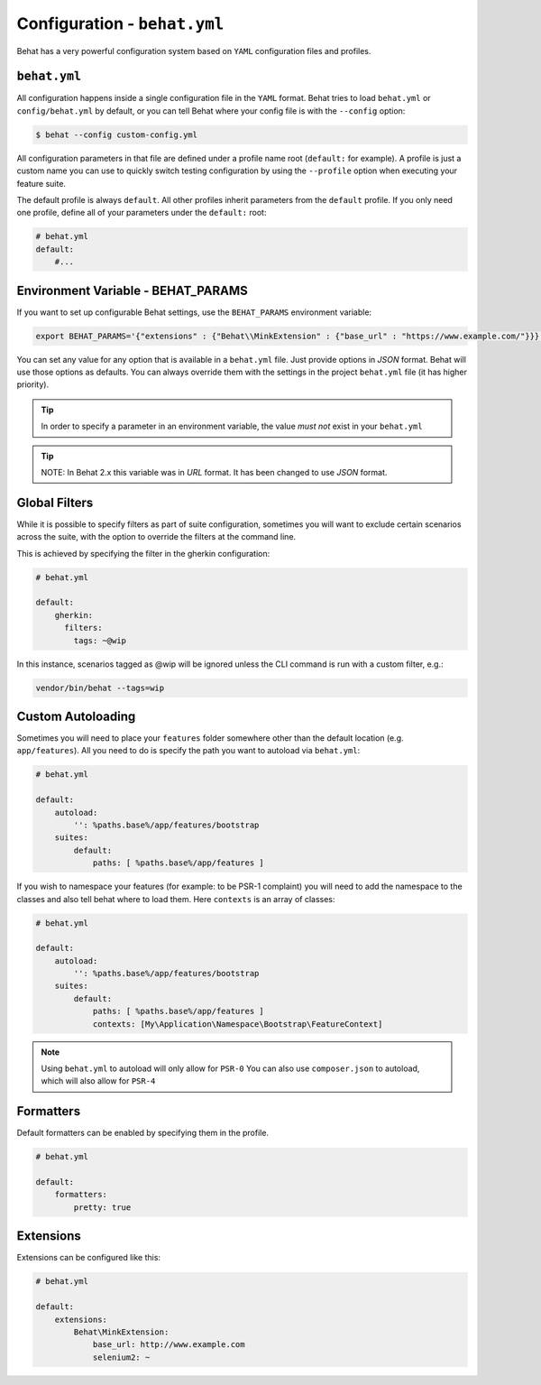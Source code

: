 Configuration - ``behat.yml``
=============================

Behat has a very powerful configuration system based on ``YAML`` configuration files and
profiles.

``behat.yml``
-------------

All configuration happens inside a single configuration file in the ``YAML``
format. Behat tries to load ``behat.yml`` or ``config/behat.yml`` by default,
or you can tell Behat where your config file is with the ``--config`` option:

.. code-block:: bash

    $ behat --config custom-config.yml

All configuration parameters in that file are defined under a profile name root
(``default:`` for example). A profile is just a custom name you can use to
quickly switch testing configuration by using the ``--profile`` option when
executing your feature suite.

The default profile is always ``default``. All other profiles inherit
parameters from the ``default`` profile. If you only need one profile, define
all of your parameters under the ``default:`` root:

.. code-block:: yaml

    # behat.yml
    default:
        #...

Environment Variable - BEHAT_PARAMS
-----------------------------------

If you want to set up configurable Behat settings, use the ``BEHAT_PARAMS``
environment variable:

.. code-block:: bash

    export BEHAT_PARAMS='{"extensions" : {"Behat\\MinkExtension" : {"base_url" : "https://www.example.com/"}}}'

You can set any value for any option that is available in a ``behat.yml`` file.
Just provide options in *JSON* format.  Behat will use those options as defaults.
You can always override them with the settings in the project ``behat.yml`` file (it has higher priority).

.. tip::

    In order to specify a parameter in an environment variable, the value *must not* exist in your ``behat.yml``

.. tip::

    NOTE: In Behat 2.x this variable was in *URL* format.  It has been changed to use *JSON* format.


Global Filters
--------------

While it is possible to specify filters as part of suite configuration, sometimes you will want to 
exclude certain scenarios across the suite, with the option to override the filters at the command line.

This is achieved by specifying the filter in the gherkin configuration:

.. code-block:: yaml

    # behat.yml

    default:
        gherkin:
          filters:
            tags: ~@wip
            
In this instance, scenarios tagged as @wip will be ignored unless the CLI command is run with a custom filter, e.g.:

.. code-block:: bash

    vendor/bin/behat --tags=wip

Custom Autoloading
------------------

Sometimes you will need to place your ``features`` folder somewhere other than the
default location (e.g. ``app/features``). All you need to do is specify the path
you want to autoload via ``behat.yml``:

.. code-block:: yaml

    # behat.yml

    default:
        autoload:
            '': %paths.base%/app/features/bootstrap
        suites:
            default:
                paths: [ %paths.base%/app/features ]

If you wish to namespace your features (for example: to be PSR-1 complaint) you will need to add the namespace to the classes and also tell behat where to load them. Here ``contexts`` is an array of classes:

.. code-block:: yaml


    # behat.yml

    default:
        autoload:
            '': %paths.base%/app/features/bootstrap
        suites:
            default:
                paths: [ %paths.base%/app/features ]
                contexts: [My\Application\Namespace\Bootstrap\FeatureContext]

.. note::

    Using ``behat.yml`` to autoload will only allow for ``PSR-0``
    You can also use ``composer.json`` to autoload, which will also
    allow for ``PSR-4``
    
Formatters
----------

Default formatters can be enabled by specifying them in the profile.

.. code-block:: yaml

    # behat.yml

    default:
        formatters:
            pretty: true

Extensions
----------

Extensions can be configured like this:

.. code-block:: yaml

    # behat.yml
    
    default:
    	extensions:
            Behat\MinkExtension:
                base_url: http://www.example.com
            	selenium2: ~

